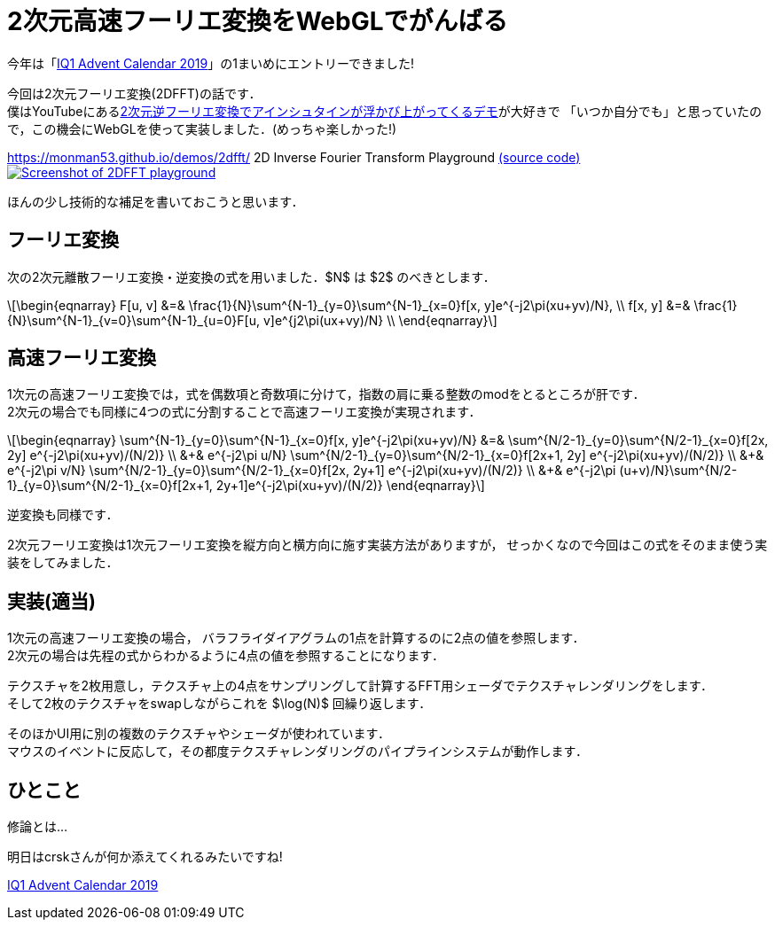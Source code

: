 = 2次元高速フーリエ変換をWebGLでがんばる

今年は「link:https://adventar.org/calendars/4115[IQ1 Advent Calendar 2019]」の1まいめにエントリーできました!

今回は2次元フーリエ変換(2DFFT)の話です． +
僕はYouTubeにあるlink:https://www.youtube.com/watch?v=qB0cffZpw-A[2次元逆フーリエ変換でアインシュタインが浮かび上がってくるデモ]が大好きで
「いつか自分でも」と思っていたので，この機会にWebGLを使って実装しました．(めっちゃ楽しかった!)

https://monman53.github.io/demos/2dfft/ 2D Inverse Fourier Transform Playground
link:https://github.com/monman53/2dfft/[(source code)]
image:2dfft-iq1.jpg[Screenshot of 2DFFT playground, link='/demos/2dfft/']
// https://monman53.github.io/demos/2dfft/index.html 2D Inverse Fourier Transform Playground
// link:https://github.com/monman53/2dfft/[(source code)]

ほんの少し技術的な補足を書いておこうと思います．

== フーリエ変換

//2次元フーリエ変換は1次元フーリエ変換を縦方向と横方向に施すことで可能です．
//したがって，1次元フーリエ変換ができれば2次元フーリエ変換は簡単です．

次の2次元離散フーリエ変換・逆変換の式を用いました．$N$ は $2$ のべきとします．

[latexmath]
++++
\begin{eqnarray}
F[u, v] &=& \frac{1}{N}\sum^{N-1}_{y=0}\sum^{N-1}_{x=0}f[x, y]e^{-j2\pi(xu+yv)/N},  \\
f[x, y] &=& \frac{1}{N}\sum^{N-1}_{v=0}\sum^{N-1}_{u=0}F[u, v]e^{j2\pi(ux+vy)/N}  \\
\end{eqnarray}
++++

// 2次元フーリエ変換は1次元フーリエ変換を縦方向と横方向に施すことで行うことが多いようです． +
// 今回は少し違う方法を考えてみます．
// 今回は板ポリシェーダ芸で2DFFTを実現しようと思ったので，この式を少し変形したものを元に2DFFTについて考えてみます．

// 1次元の離散フーリエ変換・逆変換の式も一応載せておきます．

// [latexmath]
// ++++
// \begin{eqnarray}
// F[u] &=& \frac{1}{\sqrt{N}}\sum^{N-1}_{x=0}f[x]e^{-j2\pi xu/N},  \\
// f[x] &=& \frac{1}{\sqrt{N}}\sum^{N-1}_{u=0}F[u]e^{ j2\pi ux/N}
// \end{eqnarray}
// ++++


== 高速フーリエ変換

// 高速フーリエ変換では，奇数項と偶数項の2つに式を分けることでうまく動的計画法に持ち込みます．
// 2次元の場合は式を4つに分けられます．
//
// これにより4つの部分問題に分けることができ，それぞれの計算結果が他の変換計算に共有される事実から計算量が削減されます． +
// 1次元高速フーリエ変換のバタフライ演算の図が有名ですが，2次元の場合はこんなかんじでしょうか．
//計算量については，1次元の場合ではlatexmath:[O(N^2)]がlatexmath:[O(N\log N)]に削減されます．

1次元の高速フーリエ変換では，式を偶数項と奇数項に分けて，指数の肩に乗る整数のmodをとるところが肝です． +
2次元の場合でも同様に4つの式に分割することで高速フーリエ変換が実現されます．

[latexmath]
++++
\begin{eqnarray}
\sum^{N-1}_{y=0}\sum^{N-1}_{x=0}f[x, y]e^{-j2\pi(xu+yv)/N}
        &=&                   \sum^{N/2-1}_{y=0}\sum^{N/2-1}_{x=0}f[2x, 2y]    e^{-j2\pi(xu+yv)/(N/2)}  \\
        &+& e^{-j2\pi u/N}    \sum^{N/2-1}_{y=0}\sum^{N/2-1}_{x=0}f[2x+1, 2y]  e^{-j2\pi(xu+yv)/(N/2)}  \\
        &+& e^{-j2\pi v/N}    \sum^{N/2-1}_{y=0}\sum^{N/2-1}_{x=0}f[2x, 2y+1]  e^{-j2\pi(xu+yv)/(N/2)}  \\
        &+& e^{-j2\pi (u+v)/N}\sum^{N/2-1}_{y=0}\sum^{N/2-1}_{x=0}f[2x+1, 2y+1]e^{-j2\pi(xu+yv)/(N/2)}
\end{eqnarray}
++++

逆変換も同様です．

2次元フーリエ変換は1次元フーリエ変換を縦方向と横方向に施す実装方法がありますが，
せっかくなので今回はこの式をそのまま使う実装をしてみました．


== 実装(適当)

1次元の高速フーリエ変換の場合，
バラフライダイアグラムの1点を計算するのに2点の値を参照します． +
2次元の場合は先程の式からわかるように4点の値を参照することになります． 

テクスチャを2枚用意し，テクスチャ上の4点をサンプリングして計算するFFT用シェーダでテクスチャレンダリングをします． +
そして2枚のテクスチャをswapしながらこれを $\log(N)$ 回繰り返します． +

そのほかUI用に別の複数のテクスチャやシェーダが使われています． +
マウスのイベントに反応して，その都度テクスチャレンダリングのパイプラインシステムが動作します．

// バタフライ演算の1ステップをテクスチャレンダリングで実現します． +
// 2枚のテクスチャを交互に使って計算していきます． +
// 例えば256x256の画像であれば8ステップのレンダリングで計算が終了します．
//
// FFTの計算以外にもUI用のCanvasをいくつか設置し，
// それぞれをつなぐテクスチャのパイプラインシステムを作るわけなのですが，
// WebGLでは複数のRenderer間でテクスチャを共有できない
// footnote:[Allow access to the same WebGLRenderer texture across multiple WebGLRenderer instances https://github.com/mrdoob/three.js/issues/13745]
// ので，Renderer一本でがんばる必要がありました．
//
// あと，デフォルトでテクスチャのサンプリング方式がLinnerだったので計算が破綻しました． +
// Nearestに変更する必要があります．(いまいちこのあたりよく分かっていない．)

== ひとこと

修論とは...

明日はcrskさんが何か添えてくれるみたいですね!

link:https://adventar.org/calendars/4115[IQ1 Advent Calendar 2019]
